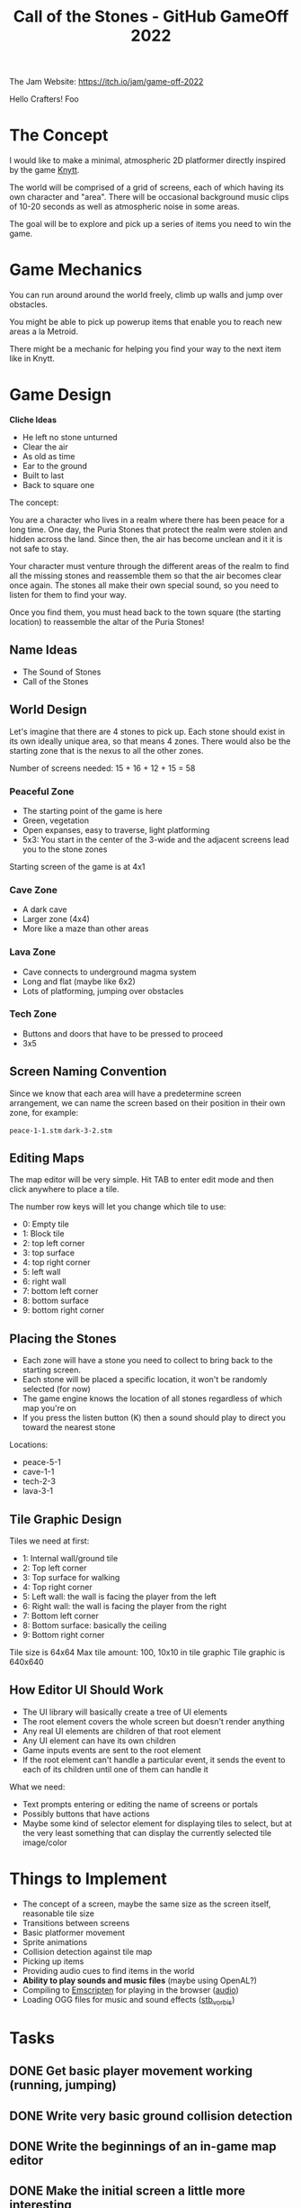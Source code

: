 #+title: Call of the Stones - GitHub GameOff 2022

The Jam Website: https://itch.io/jam/game-off-2022

Hello Crafters! Foo

* The Concept

I would like to make a minimal, atmospheric 2D platformer directly inspired by the game [[https://archive.org/details/Knytt/][Knytt]].

The world will be comprised of a grid of screens, each of which having its own character and "area".  There will be occasional background music clips of 10-20 seconds as well as atmospheric noise in some areas.

The goal will be to explore and pick up a series of items you need to win the game.

* Game Mechanics

You can run around around the world freely, climb up walls and jump over obstacles.

You might be able to pick up powerup items that enable you to reach new areas a la Metroid.

There might be a mechanic for helping you find your way to the next item like in Knytt.

* Game Design

*Cliche Ideas*

- He left no stone unturned
- Clear the air
- As old as time
- Ear to the ground
- Built to last
- Back to square one

The concept:

You are a character who lives in a realm where there has been peace for a long time.  One day, the Puria Stones that protect the realm were stolen and hidden across the land.  Since then, the air has become unclean and it it is not safe to stay.

Your character must venture through the different areas of the realm to find all the missing stones and reassemble them so that the air becomes clear once again.  The stones all make their own special sound, so you need to listen for them to find your way.

Once you find them, you must head back to the town square (the starting location) to reassemble the altar of the Puria Stones!

** Name Ideas

- The Sound of Stones
- Call of the Stones

** World Design

Let's imagine that there are 4 stones to pick up.  Each stone should exist in its own ideally unique area, so that means 4 zones.  There would also be the starting zone that is the nexus to all the other zones.

Number of screens needed: 15 + 16 + 12 + 15 = 58

*** Peaceful Zone

- The starting point of the game is here
- Green, vegetation
- Open expanses, easy to traverse, light platforming
- 5x3: You start in the center of the 3-wide and the adjacent screens lead you to the stone zones

Starting screen of the game is at 4x1

*** Cave Zone

- A dark cave
- Larger zone (4x4)
- More like a maze than other areas

*** Lava Zone

- Cave connects to underground magma system
- Long and flat (maybe like 6x2)
- Lots of platforming, jumping over obstacles

*** Tech Zone

- Buttons and doors that have to be pressed to proceed
- 3x5

** Screen Naming Convention

Since we know that each area will have a predetermine screen arrangement, we can name the screen based on their position in their own zone, for example:

=peace-1-1.stm=
=dark-3-2.stm=

** Editing Maps

The map editor will be very simple.  Hit TAB to enter edit mode and then click anywhere to place a tile.

The number row keys will let you change which tile to use:

- 0: Empty tile
- 1: Block tile
- 2: top left corner
- 3: top surface
- 4: top right corner
- 5: left wall
- 6: right wall
- 7: bottom left corner
- 8: bottom surface
- 9: bottom right corner

** Placing the Stones

- Each zone will have a stone you need to collect to bring back to the starting screen.
- Each stone will be placed a specific location, it won't be randomly selected (for now)
- The game engine knows the location of all stones regardless of which map you're on
- If you press the listen button (K) then a sound should play to direct you toward the nearest stone

Locations:
- peace-5-1
- cave-1-1
- tech-2-3
- lava-3-1

** Tile Graphic Design

Tiles we need at first:

- 1: Internal wall/ground tile
- 2: Top left corner
- 3: Top surface for walking
- 4: Top right corner
- 5: Left wall: the wall is facing the player from the left
- 6: Right wall: the wall is facing the player from the right
- 7: Bottom left corner
- 8: Bottom surface: basically the ceiling
- 9: Bottom right corner

Tile size is 64x64
Max tile amount: 100, 10x10 in tile graphic
Tile graphic is 640x640

** How Editor UI Should Work

- The UI library will basically create a tree of UI elements
- The root element covers the whole screen but doesn't render anything
- Any real UI elements are children of that root element
- Any UI element can have its own children
- Game inputs events are sent to the root element
- If the root element can't handle a particular event, it sends the event to each of its children until one of them can handle it

What we need:

- Text prompts entering or editing the name of screens or portals
- Possibly buttons that have actions
- Maybe some kind of selector element for displaying tiles to select, but at the very least something that can display the currently selected tile image/color

* Things to Implement

- The concept of a screen, maybe the same size as the screen itself, reasonable tile size
- Transitions between screens
- Basic platformer movement
- Sprite animations
- Collision detection against tile map
- Picking up items
- Providing audio cues to find items in the world
- *Ability to play sounds and music files* (maybe using OpenAL?)
- Compiling to [[https://emscripten.org/][Emscripten]] for playing in the browser ([[https://emscripten.org/docs/porting/Audio.html?highlight=audio][audio]])
- Loading OGG files for music and sound effects ([[https://github.com/nothings/stb/blob/master/stb_vorbis.c][stb_vorbis]])

* Tasks

** DONE Get basic player movement working (running, jumping)
CLOSED: [2022-11-06 Sun 15:35]
:LOGBOOK:
- State "DONE"       from "TODO"       [2022-11-06 Sun 15:35]
:END:

** DONE Write very basic ground collision detection
CLOSED: [2022-11-06 Sun 15:36]
:LOGBOOK:
- State "DONE"       from "TODO"       [2022-11-06 Sun 15:36]
:END:

** DONE Write the beginnings of an in-game map editor
CLOSED: [2022-11-06 Sun 16:22]
:LOGBOOK:
- State "DONE"       from "TODO"       [2022-11-06 Sun 16:22]
:END:

** DONE Make the initial screen a little more interesting
CLOSED: [2022-11-06 Sun 17:06]
:LOGBOOK:
- State "DONE"       from "TODO"       [2022-11-06 Sun 17:06]
:END:

** DONE Basic transitions between screens
CLOSED: [2022-11-06 Sun 17:06]
:LOGBOOK:
- State "DONE"       from "TODO"       [2022-11-06 Sun 17:06]
:END:

** DONE Look into hanging on CI, something with the new line number tracking I think
CLOSED: [2022-11-06 Sun 12:56]
:LOGBOOK:
- State "DONE"       from "TODO"       [2022-11-06 Sun 12:56]
:END:

** DONE Implement saving and loading of game map data
CLOSED: [2022-11-13 Sun 13:23]
:LOGBOOK:
- State "DONE"       from "TODO"       [2022-11-13 Sun 13:23]
:END:
** DONE Implement keyboard bindings for editing commands (like C-s for save, etc)
CLOSED: [2022-11-13 Sun 13:23]
:LOGBOOK:
- State "DONE"       from "TODO"       [2022-11-13 Sun 13:23]
:END:
** DONE The ability to create new screens
CLOSED: [2022-11-19 Sat 16:05]
:LOGBOOK:
- State "DONE"       from "TODO"       [2022-11-19 Sat 16:05]
:END:
** DONE Fix the behavior of navigating between screens
CLOSED: [2022-11-19 Sat 16:05]
:LOGBOOK:
- State "DONE"       from "TODO"       [2022-11-19 Sat 16:05]
:END:
** DONE The ability to change map tiles to draw
CLOSED: [2022-11-20 Sun 16:56]
:LOGBOOK:
- State "DONE"       from "TODO"       [2022-11-20 Sun 16:56]
:END:
** DONE Add a visual indicator for the K button to direct the player to nearest stone
CLOSED: [2022-11-27 Sun 17:09]
:LOGBOOK:
- State "DONE"       from "TODO"       [2022-11-27 Sun 17:09]
:END:
** DONE Track overall world position for each screen
CLOSED: [2022-11-27 Sun 17:09]
:LOGBOOK:
- State "DONE"       from "TODO"       [2022-11-27 Sun 17:09]
:END:
** DONE Dropping off stones back at the main screen
CLOSED: [2022-11-27 Sun 17:09]
:LOGBOOK:
- State "DONE"       from "TODO"       [2022-11-27 Sun 17:09]
:END:
** DONE Rendering and picking up stones on the appropriate screens
CLOSED: [2022-11-27 Sun 17:09]
:LOGBOOK:
- State "DONE"       from "TODO"       [2022-11-27 Sun 17:09]
:END:
** TODO Fix upward collision detection
** TODO Fix font rendering when we draw map tiles
* Off-Stream Tasks

** TODO Reading and writing Mesche data from files
** TODO Better error handling

** TODO Mesche no longer reports when local variables don't exist.  Why does =t= and others work half the time when they don't exist?

** TODO =equal?= does not complain when not given second param, does weird stuff
** TODO Chunk file name string is being freed before an error can be printed
** TODO Investigate issues with nested ifs:

#+begin_src scheme

  (if (equal? state 'editing)
      (if (input-event-key-down? input-event)
          (if (and (input-event-modifier-ctrl? input-event)
                   (equal? (input-event-key-code input-event)
                           input-key-code-s))
              (save-screen current-screen
                           (string-append "assets/screens/"
                                          (screen-name current-screen)
                                          ".stm"))
              (check-tile-select-input input-event)))

      ;; If not editing, handle player input
      (handle-player-input player input-event))

#+end_src
* Backlog
** TODO The ability to create and edit portals between screens
*** TODO Enable the UI to select portals either by clicking or key binding
** TODO Find a way to make portals bigger than just one tile so you can't jump over them

- Define a portal by name and associate tile locations with it, so it can have an arbitrary position and size
- However, we need to figure out how transition points map between screens
- Maybe make x or y axis optional so that it triggers on the whole other axis

** TODO Implement some kind of basic UI for entering text prompts (file saving) and selecting items
** TODO =string-split= should pass a character to the predicate instead of a substring?
